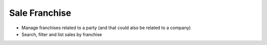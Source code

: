 Sale Franchise
==============

* Manage franchises related to a party (and that could also be related to a
  company)
* Search, filter and list sales by franchise

